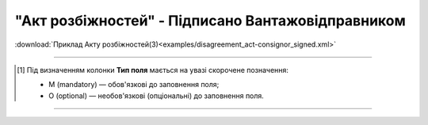 ##########################################################################################################################
**"Акт розбіжностей" - Підписано Вантажовідправником**
##########################################################################################################################

.. csv-table:: 
  :file: for_csv/DISAGREEMENT/ConsignorDisagreementTempName.csv
  :widths:  20, 11, 29, 37
  :header-rows: 1

:download:`Приклад Акту розбіжностей(3)<examples/disagreement_act-consignor_signed.xml>`

-------------------------

.. [#] Під визначенням колонки **Тип поля** мається на увазі скорочене позначення:

   * M (mandatory) — обов'язкові до заповнення поля;
   * O (optional) — необов'язкові (опціональні) до заповнення поля.

-------------------------

